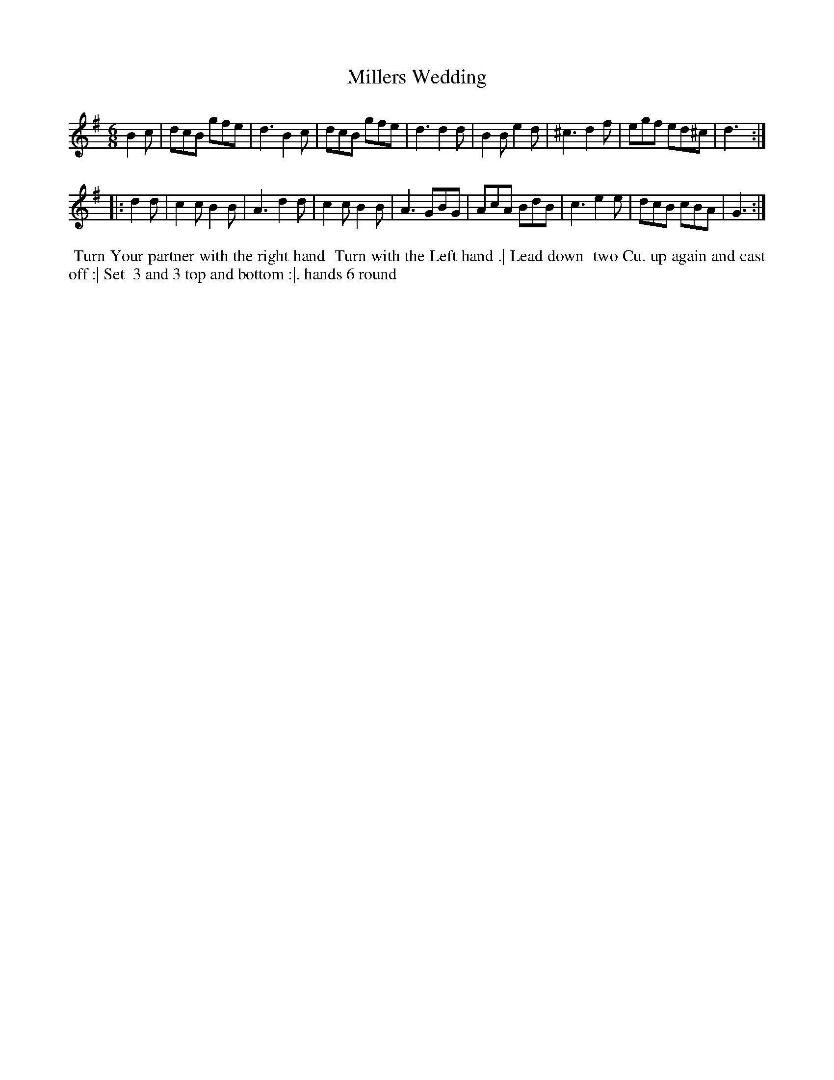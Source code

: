X: 10
T: Millers Wedding
%R: jig
B: "Twenty Four Country Dances for the Year 1782", Thomas Skillern, ed. p.5 #2
F: http://www.vwml.org/browse/browse-collections-dance-tune-books/browse-skillerns1782#
Z: 2014 John Chambers <jc:trillian.mit.edu>
M: 6/8
L: 1/8
K: G
B2c |\
dcB gfe | d3 B2c | dcB gfe | d3 d2d |\
B2B e2d | ^c3 d2f | egf ed^c | d3 :|
|: d2d |\
c2c B2B | A3 d2d | c2c B2B | A3 GBG |\
AcA BdB | c3 e2e | dcB cBA | G3 :|
%%begintext align
%%   Turn Your partner with the right hand
%% Turn with the Left hand .| Lead down
%% two Cu. up again and cast off :| Set
%% 3 and 3 top and bottom :|. hands 6 round
%%endtext
